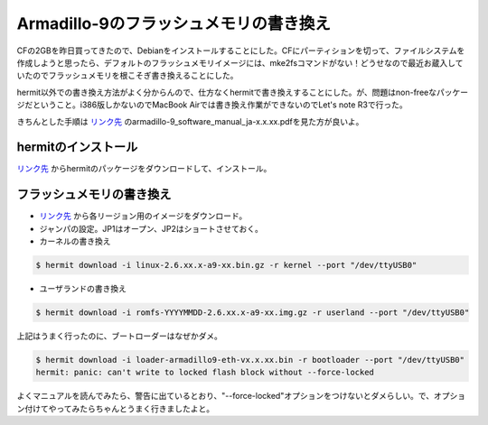 Armadillo-9のフラッシュメモリの書き換え
=======================================

CFの2GBを昨日買ってきたので、Debianをインストールすることにした。CFにパーティションを切って、ファイルシステムを作成しようと思ったら、デフォルトのフラッシュメモリイメージには、mke2fsコマンドがない！どうせなので最近お蔵入していたのでフラッシュメモリを根こそぎ書き換えることにした。



hermit以外での書き換え方法がよく分からんので、仕方なくhermitで書き換えすることにした。が、問題はnon-freeなパッケージだということ。i386版しかないのでMacBook Airでは書き換え作業ができないのでLet's note R3で行った。

きちんとした手順は `リンク先 <http://download.atmark-techno.com/armadillo-9/doc/>`_ のarmadillo-9_software_manual_ja-x.x.xx.pdfを見た方が良いよ。


hermitのインストール
--------------------


`リンク先 <http://download.atmark-techno.com/armadillo-9/hermit/deb/>`_ からhermitのパッケージをダウンロードして、インストール。


フラッシュメモリの書き換え
--------------------------



*  `リンク先 <http://download.atmark-techno.com/armadillo-9/image/>`_ から各リージョン用のイメージをダウンロード。

* ジャンパの設定。JP1はオープン、JP2はショートさせておく。

* カーネルの書き換え


.. code-block:: sh


   $ hermit download -i linux-2.6.xx.x-a9-xx.bin.gz -r kernel --port "/dev/ttyUSB0"


* ユーザランドの書き換え


.. code-block:: sh


   $ hermit download -i romfs-YYYYMMDD-2.6.xx.x-a9-xx.img.gz -r userland --port "/dev/ttyUSB0"




上記はうまく行ったのに、ブートローダーはなぜかダメ。


.. code-block:: sh


   $ hermit download -i loader-armadillo9-eth-vx.x.xx.bin -r bootloader --port "/dev/ttyUSB0"
   hermit: panic: can't write to locked flash block without --force-locked


よくマニュアルを読んでみたら、警告に出ているとおり、"--force-locked"オプションをつけないとダメらしい。で、オプション付けてやってみたらちゃんとうまく行きましたよと。






.. author:: default
.. categories:: Debian, gadget, computer, 
.. tags::
.. comments::
